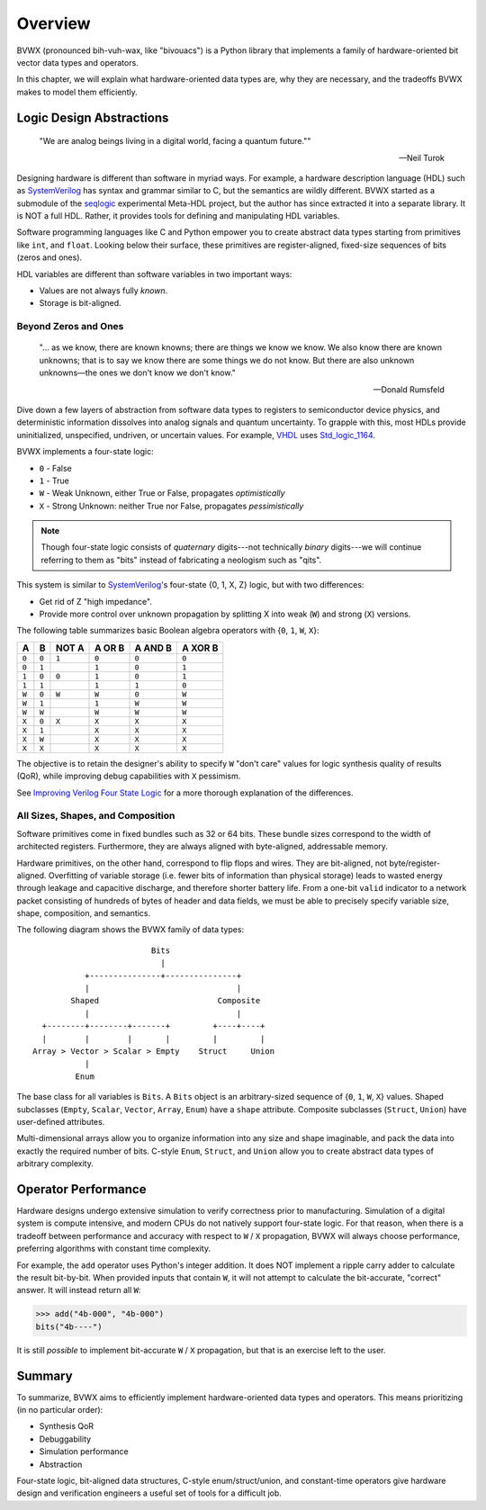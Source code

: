 .. _overview:

################
    Overview
################

BVWX (pronounced bih-vuh-wax, like "bivouacs") is a Python library that
implements a family of hardware-oriented bit vector data types and operators.

In this chapter, we will explain what hardware-oriented data types are,
why they are necessary,
and the tradeoffs BVWX makes to model them efficiently.


Logic Design Abstractions
=========================

.. epigraph::

    "We are analog beings living in a digital world,
    facing a quantum future.""

    -- Neil Turok

Designing hardware is different than software in myriad ways.
For example, a hardware description language (HDL) such as `SystemVerilog`_ has
syntax and grammar similar to C, but the semantics are wildly different.
BVWX started as a submodule of the `seqlogic`_ experimental Meta-HDL project,
but the author has since extracted it into a separate library.
It is NOT a full HDL.
Rather, it provides tools for defining and manipulating HDL variables.

Software programming languages like C and Python empower you to create abstract
data types starting from primitives like ``int``, and ``float``.
Looking below their surface,
these primitives are register-aligned, fixed-size sequences of bits (zeros and ones).

HDL variables are different than software variables in two important ways:

* Values are not always fully *known*.
* Storage is bit-aligned.

Beyond Zeros and Ones
---------------------

.. epigraph::

    "... as we know, there are known knowns; there are things we know we know.
    We also know there are known unknowns;
    that is to say we know there are some things we do not know.
    But there are also unknown unknowns—the ones we don't know we don't know."

    -- Donald Rumsfeld

Dive down a few layers of abstraction from software data types to registers
to semiconductor device physics,
and deterministic information dissolves into analog signals and quantum uncertainty.
To grapple with this,
most HDLs provide uninitialized, unspecified, undriven, or uncertain values.
For example, `VHDL`_ uses `Std_logic_1164`_.

BVWX implements a four-state logic:

* ``0`` - False
* ``1`` - True
* ``W`` - Weak Unknown, either True or False, propagates *optimistically*
* ``X`` - Strong Unknown: neither True nor False, propagates *pessimistically*

.. note:: Though four-state logic consists of *quaternary* digits---not
    technically *binary* digits---we will continue referring to them as "bits"
    instead of fabricating a neologism such as "qits".

This system is similar to `SystemVerilog`_'s four-state {0, 1, X, Z} logic,
but with two differences:

* Get rid of Z "high impedance".
* Provide more control over unknown propagation by splitting X into
  weak (``W``) and strong (``X``) versions.

The following table summarizes basic Boolean algebra operators with
{``0``, ``1``, ``W``, ``X``}:

=======  =======  =======  ========  =========  =========
   A        B      NOT A    A OR B    A AND B    A XOR B
=======  =======  =======  ========  =========  =========
 ``0``    ``0``    ``1``    ``0``      ``0``      ``0``
 ``0``    ``1``             ``1``      ``0``      ``1``
 ``1``    ``0``    ``0``    ``1``      ``0``      ``1``
 ``1``    ``1``             ``1``      ``1``      ``0``

 ``W``    ``0``    ``W``    ``W``      ``0``      ``W``
 ``W``    ``1``             ``1``      ``W``      ``W``
 ``W``    ``W``             ``W``      ``W``      ``W``

 ``X``    ``0``    ``X``    ``X``      ``X``      ``X``
 ``X``    ``1``             ``X``      ``X``      ``X``
 ``X``    ``W``             ``X``      ``X``      ``X``
 ``X``    ``X``             ``X``      ``X``      ``X``
=======  =======  =======  ========  =========  =========

The objective is to retain the designer's ability to specify ``W`` "don't care"
values for logic synthesis quality of results (QoR),
while improving debug capabilities with ``X`` pessimism.

See `Improving Verilog Four State Logic <https://cjdrake.substack.com/p/improving-verilog-four-state-logic>`_
for a more thorough explanation of the differences.

All Sizes, Shapes, and Composition
----------------------------------

Software primitives come in fixed bundles such as 32 or 64 bits.
These bundle sizes correspond to the width of architected registers.
Furthermore, they are always aligned with byte-aligned, addressable memory.

Hardware primitives, on the other hand, correspond to flip flops and wires.
They are bit-aligned, not byte/register-aligned.
Overfitting of variable storage (i.e. fewer bits of information than physical storage)
leads to wasted energy through leakage and capacitive discharge,
and therefore shorter battery life.
From a one-bit ``valid`` indicator to a network packet consisting of hundreds
of bytes of header and data fields,
we must be able to precisely specify variable size, shape, composition, and semantics.

The following diagram shows the BVWX family of data types::

                             Bits
                               |
               +---------------+---------------+
               |                               |
            Shaped                         Composite
               |                               |
      +--------+--------+-------+         +----+----+
      |        |        |       |         |         |
    Array > Vector > Scalar > Empty    Struct     Union
               |
             Enum

The base class for all variables is ``Bits``.
A ``Bits`` object is an arbitrary-sized sequence of {``0``, ``1``, ``W``, ``X``} values.
Shaped subclasses (``Empty``, ``Scalar``, ``Vector``, ``Array``, ``Enum``)
have a ``shape`` attribute.
Composite subclasses (``Struct``, ``Union``) have user-defined attributes.

Multi-dimensional arrays allow you to organize information into any size and shape imaginable,
and pack the data into exactly the required number of bits.
C-style ``Enum``, ``Struct``, and ``Union`` allow you to create abstract data
types of arbitrary complexity.


Operator Performance
====================

Hardware designs undergo extensive simulation to verify correctness prior to manufacturing.
Simulation of a digital system is compute intensive,
and modern CPUs do not natively support four-state logic.
For that reason,
when there is a tradeoff between performance and accuracy with respect to
``W`` / ``X`` propagation, BVWX will always choose performance,
preferring algorithms with constant time complexity.

For example,
the ``add`` operator uses Python's integer addition.
It does NOT implement a ripple carry adder to calculate the result bit-by-bit.
When provided inputs that contain ``W``,
it will not attempt to calculate the bit-accurate, "correct" answer.
It will instead return all ``W``:

.. code-block:: python

    >>> add("4b-000", "4b-000")
    bits("4b----")

It is still *possible* to implement bit-accurate ``W`` / ``X`` propagation,
but that is an exercise left to the user.


Summary
=======

To summarize,
BVWX aims to efficiently implement hardware-oriented data types and operators.
This means prioritizing (in no particular order):

* Synthesis QoR
* Debuggability
* Simulation performance
* Abstraction

Four-state logic, bit-aligned data structures, C-style enum/struct/union,
and constant-time operators give hardware design and verification engineers
a useful set of tools for a difficult job.


.. _Espresso: https://ptolemy.berkeley.edu/projects/embedded/pubs/downloads/espresso
.. _Systemverilog: https://standards.ieee.org/ieee/1800/7743
.. _VHDL: https://standards.ieee.org/ieee/1076/3666/
.. _Std_logic_1164: https://standards.ieee.org/ieee/1164/1767/
.. _seqlogic: https://github.com/cjdrake/seqlogic
